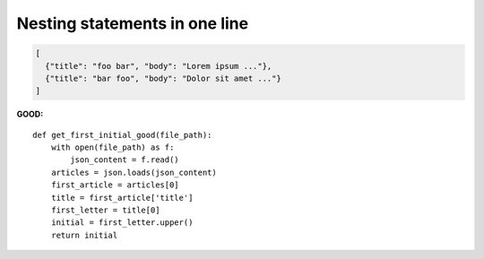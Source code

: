 ==============================
Nesting statements in one line
==============================

.. code-block:: json

    [
      {"title": "foo bar", "body": "Lorem ipsum ..."},
      {"title": "bar foo", "body": "Dolor sit amet ..."}
    ]

**GOOD:**

::

    def get_first_initial_good(file_path):
        with open(file_path) as f:
            json_content = f.read()
        articles = json.loads(json_content)
        first_article = articles[0]
        title = first_article['title']
        first_letter = title[0]
        initial = first_letter.upper()
        return initial
